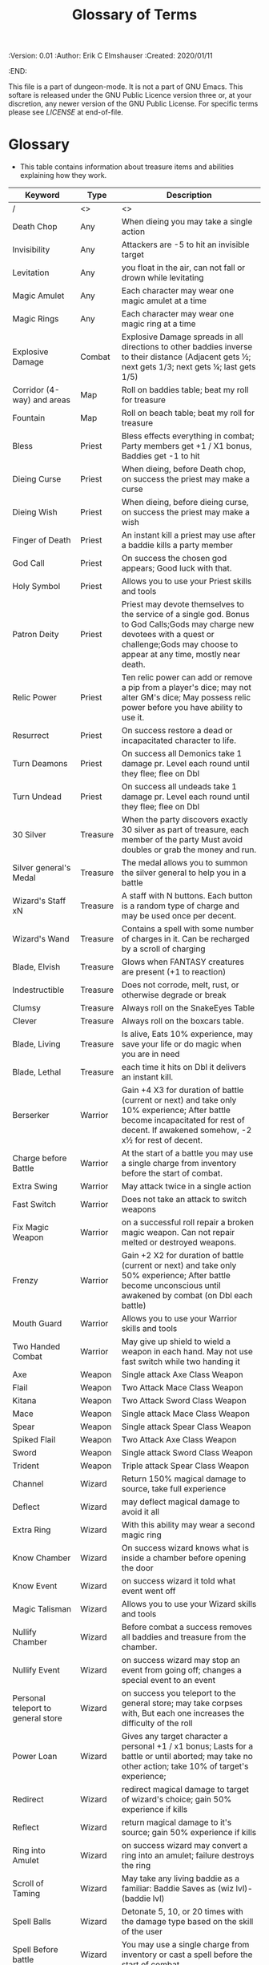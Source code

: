 #+TITLE: Glossary of Terms

# Copyright (C) 2020 Corwin Brust, Erik C. Elmshauser, Jon Lincicum, Hope Christiansen

#+PROPERTIES:
 :Version: 0.01
 :Author: Erik C Elmshauser
 :Created: 2020/01/11
 :END:

This file is a part of dungeon-mode.  It is not a part of GNU Emacs.
This softare is released under the GNU Public Licence version three
or, at your discretion, any newer version of the GNU Public
License.  For specific terms please see [[LICENSE]] at end-of-file.

* Glossary

+ This table contains information about treasure items and abilities explaining how they work.

| Keyword                            | Type     | Description                                                                                                                                                                                      |
|------------------------------------+----------+--------------------------------------------------------------------------------------------------------------------------------------------------------------------------------------------------|
| /                                  | <>       | <>                                                                                                                                                                                               |
| Death Chop                         | Any      | When dieing you may take a single action                                                                                                                                                         |
| Invisibility                       | Any      | Attackers are -5 to hit an invisible target                                                                                                                                                      |
| Levitation                         | Any      | you float in the air, can not fall or drown while levitating                                                                                                                                     |
| Magic Amulet                       | Any      | Each character may wear one magic amulet at a time                                                                                                                                               |
| Magic Rings                        | Any      | Each character may wear one magic ring at a time                                                                                                                                                 |
| Explosive Damage                   | Combat   | Explosive Damage spreads in all directions to other baddies inverse to their distance (Adjacent gets ½; next gets 1/3; next gets ¼; last gets 1/5)                                               |
| Corridor (4-way) and areas         | Map      | Roll on baddies table; beat my roll for treasure                                                                                                                                                 |
| Fountain                           | Map      | Roll on beach table; beat my roll for treasure                                                                                                                                                   |
| Bless                              | Priest   | Bless effects everything in combat; Party members get +1 / X1 bonus, Baddies get -1 to hit                                                                                                       |
| Dieing Curse                       | Priest   | When dieing, before Death chop, on success the priest may make a curse                                                                                                                           |
| Dieing Wish                        | Priest   | When dieing, before dieing curse, on success the priest may make a wish                                                                                                                          |
| Finger of Death                    | Priest   | An instant kill a priest may use after a baddie kills a party member                                                                                                                             |
| God Call                           | Priest   | On success the chosen god appears; Good luck with that.                                                                                                                                          |
| Holy Symbol                        | Priest   | Allows you to use your Priest skills and tools                                                                                                                                                   |
| Patron Deity                       | Priest   | Priest may devote themselves to the service of a single god. Bonus to God Calls;Gods may charge new devotees with a quest or challenge;Gods may choose to appear at any time, mostly near death. |
| Relic Power                        | Priest   | Ten relic power can add or remove a pip from a player's dice; may not alter GM's dice; May possess relic power before you have ability to use it.                                                |
| Resurrect                          | Priest   | On success restore a dead or incapacitated character to life.                                                                                                                                    |
| Turn Deamons                       | Priest   | On success all Demonics take 1 damage pr. Level each round until they flee; flee on Dbl                                                                                                          |
| Turn Undead                        | Priest   | On success all undeads take 1 damage pr. Level each round until they flee; flee on Dbl                                                                                                           |
| 30 Silver                          | Treasure | When the party discovers exactly 30 silver as part of treasure, each member of the party Must avoid doubles or grab the money and run.                                                           |
| Silver general's Medal             | Treasure | The medal allows you to summon the silver general to help you in a battle                                                                                                                        |
| Wizard's Staff xN                  | Treasure | A staff with N buttons. Each button is a random type of charge and may be used once per decent.                                                                                                  |
| Wizard's Wand                      | Treasure | Contains a spell with some number of charges in it. Can be recharged by a scroll of charging                                                                                                     |
| Blade, Elvish                      | Treasure | Glows when FANTASY creatures are present  (+1 to reaction)                                                                                                                                       |
| Indestructible                     | Treasure | Does not corrode, melt, rust, or  otherwise degrade or break                                                                                                                                     |
| Clumsy                             | Treasure | Always roll on the SnakeEyes Table                                                                                                                                                               |
| Clever                             | Treasure | Always roll on the boxcars table.                                                                                                                                                                |
| Blade, Living                      | Treasure | Is alive, Eats 10% experience, may save your life or do magic when you are in need                                                                                                               |
| Blade, Lethal                      | Treasure | each time it hits on Dbl it delivers an instant kill.                                                                                                                                            |
| Berserker                          | Warrior  | Gain +4 X3 for duration of battle (current or next) and take only 10% experience; After battle become incapacitated for rest of decent. If awakened somehow, -2 x½ for rest of decent.           |
| Charge before Battle               | Warrior  | At the start of a battle you may use a single charge from inventory before the start of combat.                                                                                                  |
| Extra Swing                        | Warrior  | May attack twice in a single action                                                                                                                                                              |
| Fast Switch                        | Warrior  | Does  not take an attack to switch weapons                                                                                                                                                       |
| Fix Magic Weapon                   | Warrior  | on a successful roll repair a broken magic weapon. Can not repair melted or destroyed weapons.                                                                                                   |
| Frenzy                             | Warrior  | Gain +2 X2 for duration of battle (current or next) and take only 50% experience; After battle become unconscious until awakened by combat (on Dbl each battle)                                  |
| Mouth Guard                        | Warrior  | Allows you to use your Warrior skills and tools                                                                                                                                                  |
| Two Handed Combat                  | Warrior  | May give up shield to wield a weapon in each hand.  May not use fast switch while two handing it                                                                                                 |
| Axe                                | Weapon   | Single attack Axe Class Weapon                                                                                                                                                                   |
| Flail                              | Weapon   | Two Attack Mace Class Weapon                                                                                                                                                                     |
| Kitana                             | Weapon   | Two Attack Sword Class Weapon                                                                                                                                                                    |
| Mace                               | Weapon   | Single attack Mace Class Weapon                                                                                                                                                                  |
| Spear                              | Weapon   | Single attack Spear Class Weapon                                                                                                                                                                 |
| Spiked Flail                       | Weapon   | Two Attack Axe Class Weapon                                                                                                                                                                      |
| Sword                              | Weapon   | Single attack Sword Class Weapon                                                                                                                                                                 |
| Trident                            | Weapon   | Triple attack Spear Class Weapon                                                                                                                                                                 |
| Channel                            | Wizard   | Return 150% magical damage to source, take full experience                                                                                                                                       |
| Deflect                            | Wizard   | may deflect magical damage to avoid it all                                                                                                                                                       |
| Extra Ring                         | Wizard   | With this ability may wear a second magic ring                                                                                                                                                   |
| Know Chamber                       | Wizard   | On success wizard knows what is inside a chamber before opening the door                                                                                                                         |
| Know Event                         | Wizard   | on success wizard it told what event went off                                                                                                                                                    |
| Magic Talisman                     | Wizard   | Allows you to use your Wizard skills and tools                                                                                                                                                   |
| Nullify Chamber                    | Wizard   | Before combat a success removes all baddies and treasure from the chamber.                                                                                                                       |
| Nullify Event                      | Wizard   | on success wizard may stop an event from going off; changes a special event to an event                                                                                                          |
| Personal teleport to general store | Wizard   | on success you teleport to the general store; may take corpses with, But each one increases the difficulty of the roll                                                                           |
| Power Loan                         | Wizard   | Gives any target character a personal +1 / x1 bonus; Lasts for a battle or until aborted; may take no other action; take 10% of target's experience;                                             |
| Redirect                           | Wizard   | redirect magical damage to target of wizard's choice; gain 50% experience if kills                                                                                                               |
| Reflect                            | Wizard   | return magical damage to it's source; gain 50% experience if kills                                                                                                                               |
| Ring into Amulet                   | Wizard   | on success wizard may convert a ring into an amulet; failure destroys the ring                                                                                                                   |
| Scroll of Taming                   | Wizard   | May take any living baddie as a familiar: Baddie Saves as (wiz lvl)-(baddie lvl)                                                                                                                 |
| Spell Balls                        | Wizard   | Detonate 5, 10, or 20 times with the damage type based on the skill of the user                                                                                                                  |
| Spell Before battle                | Wizard   | You may use a single charge from inventory or cast a spell before the start of combat.                                                                                                           |
| SpearBalls                         | Wizard   | Spellballs with the SpearBall Spell included; Wizard may override this and throw with another skill if desired                                                                                   |
| SwordBalls                         | Wizard   | Spellballs with the SwordBall Spell included; Wizard may override this and throw with another skill if desired                                                                                   |
| AxeBalls                           | Wizard   | Spellballs with the AxeBall Spell included; Wizard may override this and throw with another skill if desired                                                                                     |
| BoxCars                            | combat   | Critical success; typically allows you to roll on the special boxcars table                                                                                                                      |
| Snakeyes                           | Combat   | Critical fumble; typically requires that you roll on the special SnakeEyes table.                                                                                                                |
| Impregnate                         | Baddie   | Hug: You become incapacitated for 1d rounds (or rest of battle).  Each battle thereafter is a dbl chance a baby alien will emerge                                                                |

* LICENSE

This program is free software; you can redistribute it and/or modify
it under the terms of the GNU General Public License as published by
the Free Software Foundation, either version 3 of the License, or
(at your option) any later version.

This program is distributed in the hope that it will be useful,
but WITHOUT ANY WARRANTY; without even the implied warranty of
MERCHANTABILITY or FITNESS FOR A PARTICULAR PURPOSE.  See the
GNU General Public License for more details.

You should have received a copy of the GNU General Public License
along with this program.  If not, see <https://www.gnu.org/licenses/>.
